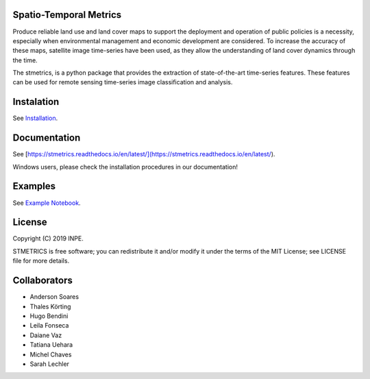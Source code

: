 Spatio-Temporal Metrics
=======================

.. image:: https://readthedocs.org/projects/stmetrics/badge/?version=latest
		:target: https://stmetrics.readthedocs.io/en/latest/?badge=latest
		:alt: Documentation Status

.. image:: https://img.shields.io/badge/license-MIT-green
        :target: https://github.com/andersonreisoares/stmetrics/master/LICENSE
        :alt: License


.. image:: https://codecov.io/gh/andersonreisoares/stmetrics/branch/master/graph/badge.svg?token=Y4WGJR12GF
		:target: https://codecov.io/gh/andersonreisoares/stmetrics
    

Produce reliable land use and land cover maps to support the deployment and operation of public policies is a necessity, especially when environmental management and economic development are considered. To increase the accuracy of these maps, satellite image time-series have been used, as they allow the understanding of land cover dynamics through the time.

The stmetrics, is a python package that provides the extraction of state-of-the-art time-series features. These features can be used for remote sensing time-series image classification and analysis.

Instalation
===========

See `Installation <./docs/installation.rst>`_.

Documentation
=============

See [https://stmetrics.readthedocs.io/en/latest/](https://stmetrics.readthedocs.io/en/latest/).

Windows users, please check the installation procedures in our documentation!

Examples
========

See `Example Notebook <./docs/examples/TimeMetrics.ipynb>`_.

License
=======

Copyright (C) 2019 INPE.

STMETRICS is free software; you can redistribute it and/or modify it under the terms of the MIT License; see LICENSE file for more details.

Collaborators
=============

- Anderson Soares
- Thales Körting
- Hugo Bendini
- Leila Fonseca
- Daiane Vaz
- Tatiana Uehara
- Michel Chaves
- Sarah Lechler
